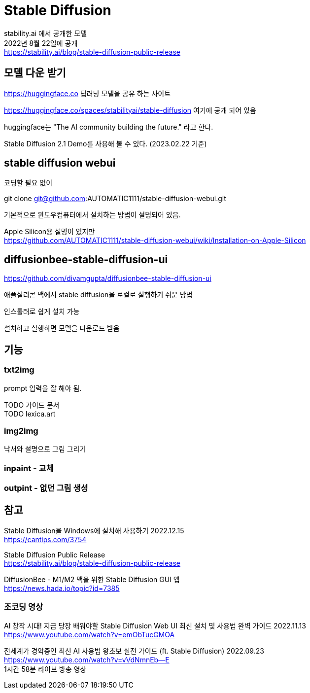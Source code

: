 :hardbreaks:
= Stable Diffusion

stability.ai 에서 공개한 모델
2022년 8월 22일에 공개
https://stability.ai/blog/stable-diffusion-public-release

== 모델 다운 받기

https://huggingface.co 딥러닝 모델을 공유 하는 사이트

https://huggingface.co/spaces/stabilityai/stable-diffusion 여기에 공개 되어 있음

huggingface는 "The AI community building the future." 라고 한다.

Stable Diffusion 2.1 Demo를 사용해 볼 수 있다. (2023.02.22 기준)


== stable diffusion webui
코딩할 필요 없이

git clone git@github.com:AUTOMATIC1111/stable-diffusion-webui.git

기본적으로 윈도우컴퓨터에서 설치하는 방법이 설명되어 있음.

Apple Silicon용 설명이 있지만
https://github.com/AUTOMATIC1111/stable-diffusion-webui/wiki/Installation-on-Apple-Silicon


== diffusionbee-stable-diffusion-ui
https://github.com/divamgupta/diffusionbee-stable-diffusion-ui

애플실리콘 맥에서 stable diffusion을 로컬로 실행하기 쉬운 방법

인스톨러로 쉽게 설치 가능

설치하고 실행하면 모델을 다운로드 받음




== 기능

=== txt2img
prompt 입력을 잘 해야 됨.

TODO 가이드 문서
TODO lexica.art

=== img2img
낙서와 설명으로 그림 그리기



=== inpaint - 교체

=== outpint - 없던 그림 생성




== 참고

Stable Diffusion을 Windows에 설치해 사용하기 2022.12.15
https://cantips.com/3754

Stable Diffusion Public Release
https://stability.ai/blog/stable-diffusion-public-release


DiffusionBee - M1/M2 맥을 위한 Stable Diffusion GUI 앱
https://news.hada.io/topic?id=7385


=== 조코딩 영상
AI 창작 시대! 지금 당장 배워야할 Stable Diffusion Web UI 최신 설치 및 사용법 완벽 가이드 2022.11.13
https://www.youtube.com/watch?v=emObTucGMOA



전세계가 경악중인 최신 AI 사용법 왕초보 실전 가이드 (ft. Stable Diffusion) 2022.09.23
https://www.youtube.com/watch?v=vVdNmnEb--E
1시간 58분 라이브 방송 영상

